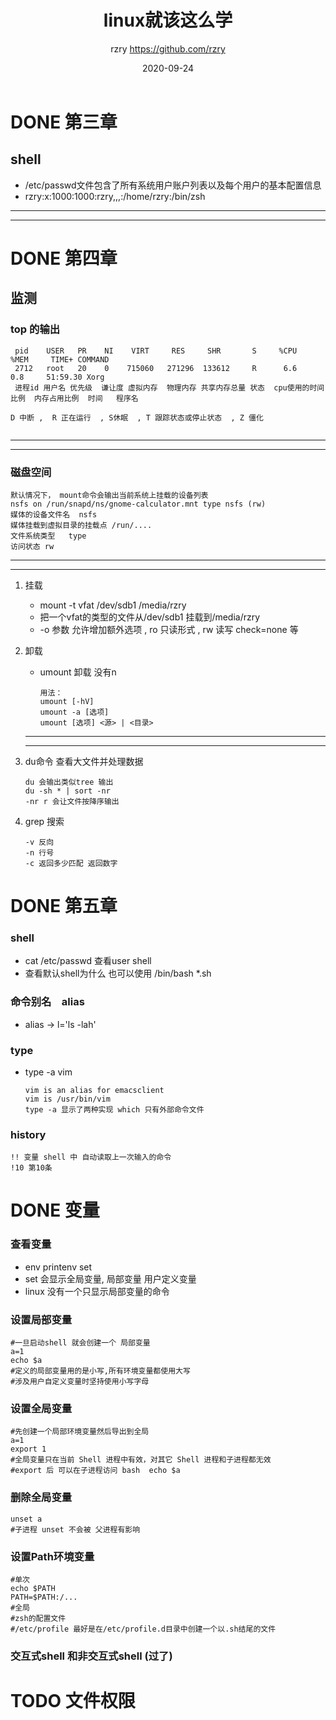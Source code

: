 #+TITLE:     linux就该这么学
#+AUTHOR:    rzry https://github.com/rzry
#+EMAIL:     rzry36008@ccie.lol
#+DATE:      2020-09-24
#+LANGUAGE:  en

* DONE 第三章
  CLOSED: [2020-09-24 四 19:46]
** shell
 - /etc/passwd文件包含了所有系统用户账户列表以及每个用户的基本配置信息
 - rzry:x:1000:1000:rzry,,,:/home/rzry:/bin/zsh
-----
-----
* DONE 第四章
  CLOSED: [2020-09-24 四 20:17]
** 监测
*** top 的输出
   #+BEGIN_SRC
 pid    USER   PR    NI    VIRT     RES     SHR       S     %CPU             %MEM     TIME+ COMMAND
 2712   root   20    0    715060   271296  133612     R      6.6              0.8     51:59.30 Xorg
 进程id 用户名 优先级  谦让度 虚拟内存  物理内存 共享内存总量 状态  cpu使用的时间比例  内存占用比例  时间   程序名

D 中断 ,  R 正在运行  , S休眠  , T 跟踪状态或停止状态  , Z 僵化

   #+END_SRC
-----
-----
*** 磁盘空间
    #+BEGIN_SRC
    默认情况下， mount命令会输出当前系统上挂载的设备列表
    nsfs on /run/snapd/ns/gnome-calculator.mnt type nsfs (rw)
    媒体的设备文件名  nsfs
    媒体挂载到虚拟目录的挂载点 /run/....
    文件系统类型   type
    访问状态 rw
     #+END_SRC
-----
-----
***** 挂载
    - mount -t vfat /dev/sdb1 /media/rzry
    - 把一个vfat的类型的文件从/dev/sdb1 挂载到/media/rzry
    - -o 参数 允许增加额外选项 , ro 只读形式 , rw 读写 check=none 等
***** 卸载
    - umount 卸载 没有n
      #+BEGIN_SRC
      用法：
      umount [-hV]
      umount -a [选项]
      umount [选项] <源> | <目录>
      #+END_SRC
-----
-----
***** du命令 查看大文件并处理数据
      #+BEGIN_SRC
      du 会输出类似tree 输出
      du -sh * | sort -nr
      -nr r 会让文件按降序输出
      #+END_SRC
***** grep 搜索
      #+BEGIN_SRC
      -v 反向
      -n 行号
      -c 返回多少匹配 返回数字
      #+END_SRC

* DONE 第五章
  CLOSED: [2020-09-27 日 11:39]
*** shell
    - cat /etc/passwd 查看user shell
    - 查看默认shell为什么 也可以使用 /bin/bash *.sh
*** 命令别名　alias
    - alias -> l='ls -lah'
*** type
    - type -a vim
      #+begin_src
      vim is an alias for emacsclient
      vim is /usr/bin/vim
      type -a 显示了两种实现 which 只有外部命令文件
      #+end_src
*** history
    #+begin_src
    !! 变量 shell 中 自动读取上一次输入的命令
    !10 第10条
    #+end_src

* DONE 变量
  CLOSED: [2020-12-11 五 20:17]
*** 查看变量
    - env printenv set
    - set 会显示全局变量, 局部变量 用户定义变量
    - linux 没有一个只显示局部变量的命令
*** 设置局部变量
    #+begin_src shell
    #一旦启动shell 就会创建一个 局部变量
    a=1
    echo $a
    #定义的局部变量用的是小写,所有环境变量都使用大写
    #涉及用户自定义变量时坚持使用小写字母
    #+end_src
*** 设置全局变量
    #+begin_src shell
    #先创建一个局部环境变量然后导出到全局
    a=1
    export 1
    #全局变量只在当前 Shell 进程中有效，对其它 Shell 进程和子进程都无效
    #export 后 可以在子进程访问 bash  echo $a
    #+end_src
*** 删除全局变量
    #+begin_src shell
    unset a
    #子进程 unset 不会被 父进程有影响
    #+end_src
*** 设置Path环境变量
    #+begin_src shell
    #单次
    echo $PATH
    PATH=$PATH:/...
    #全局
    #zsh的配置文件
    #/etc/profile 最好是在/etc/profile.d目录中创建一个以.sh结尾的文件
    #+end_src
*** 交互式shell 和非交互式shell  (过了)
* TODO 文件权限
*** 
